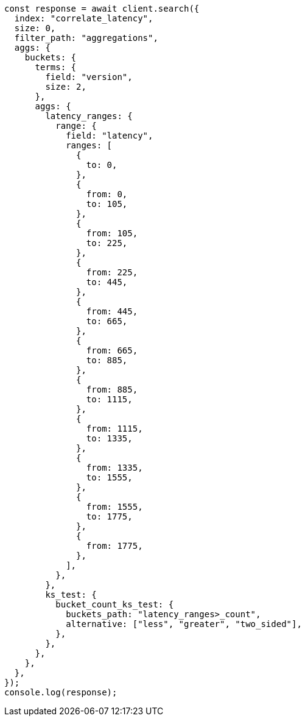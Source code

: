 // This file is autogenerated, DO NOT EDIT
// Use `node scripts/generate-docs-examples.js` to generate the docs examples

[source, js]
----
const response = await client.search({
  index: "correlate_latency",
  size: 0,
  filter_path: "aggregations",
  aggs: {
    buckets: {
      terms: {
        field: "version",
        size: 2,
      },
      aggs: {
        latency_ranges: {
          range: {
            field: "latency",
            ranges: [
              {
                to: 0,
              },
              {
                from: 0,
                to: 105,
              },
              {
                from: 105,
                to: 225,
              },
              {
                from: 225,
                to: 445,
              },
              {
                from: 445,
                to: 665,
              },
              {
                from: 665,
                to: 885,
              },
              {
                from: 885,
                to: 1115,
              },
              {
                from: 1115,
                to: 1335,
              },
              {
                from: 1335,
                to: 1555,
              },
              {
                from: 1555,
                to: 1775,
              },
              {
                from: 1775,
              },
            ],
          },
        },
        ks_test: {
          bucket_count_ks_test: {
            buckets_path: "latency_ranges>_count",
            alternative: ["less", "greater", "two_sided"],
          },
        },
      },
    },
  },
});
console.log(response);
----
